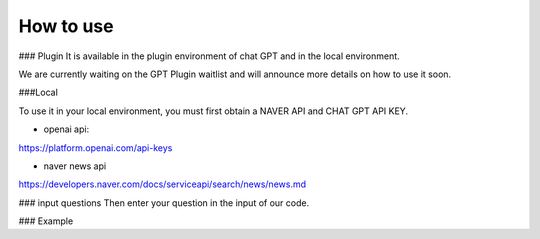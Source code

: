 =================
How to use
=================

### Plugin
It is available in the plugin environment of chat GPT and in the local environment.

We are currently waiting on the GPT Plugin waitlist and will announce more details on how to use it soon.


###Local


To use it in your local environment, you must first obtain a NAVER API and CHAT GPT API KEY.

* openai api:


https://platform.openai.com/api-keys


* naver news api


https://developers.naver.com/docs/serviceapi/search/news/news.md


### input questions
Then enter your question in the input of our code.



### Example







